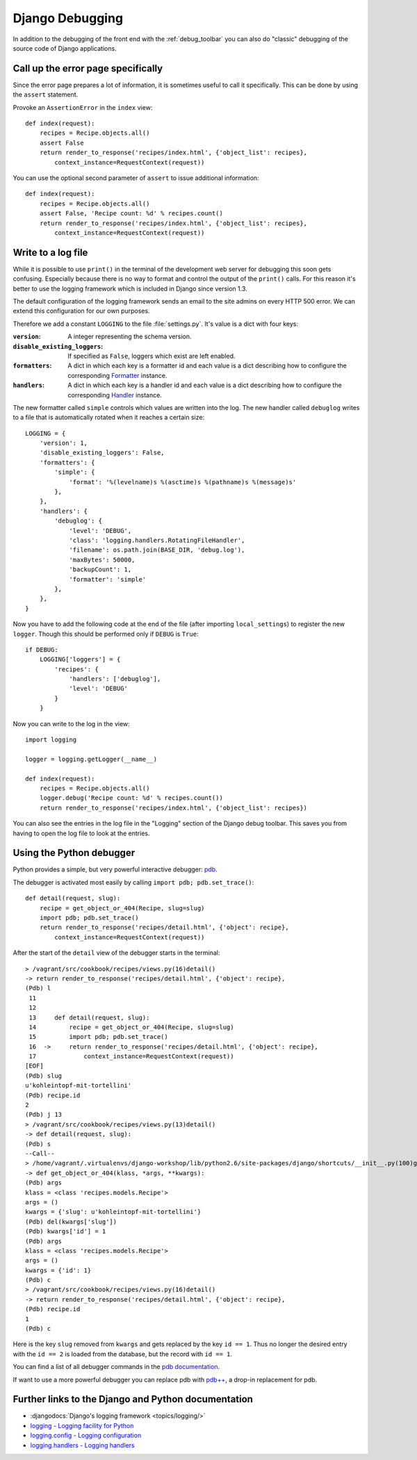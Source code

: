 ****************
Django Debugging
****************

In addition to the debugging of the front end with the :ref:`debug_toolbar` you
can also do "classic" debugging of the source code of Django applications.

Call up the error page specifically
===================================

Since the error page prepares a lot of information, it is sometimes useful to
call it specifically. This can be done by using the ``assert`` statement.

Provoke an ``AssertionError`` in the ``index`` view:

::

    def index(request):
        recipes = Recipe.objects.all()
        assert False
        return render_to_response('recipes/index.html', {'object_list': recipes},
            context_instance=RequestContext(request))

You can use the optional second parameter of ``assert`` to issue additional
information:

::

    def index(request):
        recipes = Recipe.objects.all()
        assert False, 'Recipe count: %d' % recipes.count()
        return render_to_response('recipes/index.html', {'object_list': recipes},
            context_instance=RequestContext(request))

..  _logging_framework:

Write to a log file
===================

While it is possible to use ``print()`` in the terminal of the development web
server for debugging this soon gets confusing. Especially because there is no
way to format and control the output of the ``print()`` calls. For this reason
it's better to use the logging framework which is included in Django since
version 1.3.

The default configuration of the logging framework sends an email to the site
admins on every HTTP 500 error. We can extend this configuration for our own
purposes.

Therefore we add a constant ``LOGGING`` to the file :file:`settings.py`. It's
value is a dict with four keys:

:``version``:

    A integer representing the schema version.

:``disable_existing_loggers``:

    If specified as ``False``, loggers which exist are left enabled.

:``formatters``:

    A dict in which each key is a formatter id and each value is a dict
    describing how to configure the corresponding `Formatter
    <https://docs.python.org/2/library/logging.html#logging.Formatter>`_
    instance.

:``handlers``:

    A dict in which each key is a handler id and each value is a dict
    describing how to configure the corresponding `Handler
    <https://docs.python.org/2/library/logging.html#handler-objects>`_
    instance.

The new formatter called ``simple`` controls which values are written into the
log. The new handler called ``debuglog`` writes to a file that is automatically
rotated when it reaches a certain size:

::

    LOGGING = {
        'version': 1,
        'disable_existing_loggers': False,
        'formatters': {
            'simple': {
                'format': '%(levelname)s %(asctime)s %(pathname)s %(message)s'
            },
        },
        'handlers': {
            'debuglog': {
                'level': 'DEBUG',
                'class': 'logging.handlers.RotatingFileHandler',
                'filename': os.path.join(BASE_DIR, 'debug.log'),
                'maxBytes': 50000,
                'backupCount': 1,
                'formatter': 'simple'
            },
        },
    }

Now you have to add the following code at the end of the file (after importing
``local_settings``) to register the new ``logger``. Though this should be
performed only if ``DEBUG`` is ``True``:

::

    if DEBUG:
        LOGGING['loggers'] = {
            'recipes': {
                'handlers': ['debuglog'],
                'level': 'DEBUG'
            }
        }

Now you can write to the log in the view:

::

    import logging

    logger = logging.getLogger(__name__)

    def index(request):
        recipes = Recipe.objects.all()
        logger.debug('Recipe count: %d' % recipes.count())
        return render_to_response('recipes/index.html', {'object_list': recipes})

You can also see the entries in the log file in the "Logging" section of the
Django debug toolbar. This saves you from having to open the log file to look
at the entries.

..  _python_debugger:

Using the Python debugger
=========================

Python provides a simple, but very powerful interactive debugger: `pdb
<http://docs.python.org/library/pdb.html>`_.

The debugger is activated most easily by calling ``import pdb; pdb.set_trace()``:

::

    def detail(request, slug):
        recipe = get_object_or_404(Recipe, slug=slug)
        import pdb; pdb.set_trace()
        return render_to_response('recipes/detail.html', {'object': recipe},
            context_instance=RequestContext(request))

After the start of the ``detail`` view of the debugger starts in the terminal:

::

    > /vagrant/src/cookbook/recipes/views.py(16)detail()
    -> return render_to_response('recipes/detail.html', {'object': recipe},
    (Pdb) l
     11
     12
     13     def detail(request, slug):
     14         recipe = get_object_or_404(Recipe, slug=slug)
     15         import pdb; pdb.set_trace()
     16  ->     return render_to_response('recipes/detail.html', {'object': recipe},
     17             context_instance=RequestContext(request))
    [EOF]
    (Pdb) slug
    u'kohleintopf-mit-tortellini'
    (Pdb) recipe.id
    2
    (Pdb) j 13
    > /vagrant/src/cookbook/recipes/views.py(13)detail()
    -> def detail(request, slug):
    (Pdb) s
    --Call--
    > /home/vagrant/.virtualenvs/django-workshop/lib/python2.6/site-packages/django/shortcuts/__init__.py(100)get_object_or_404()
    -> def get_object_or_404(klass, *args, **kwargs):
    (Pdb) args
    klass = <class 'recipes.models.Recipe'>
    args = ()
    kwargs = {'slug': u'kohleintopf-mit-tortellini'}
    (Pdb) del(kwargs['slug'])
    (Pdb) kwargs['id'] = 1
    (Pdb) args
    klass = <class 'recipes.models.Recipe'>
    args = ()
    kwargs = {'id': 1}
    (Pdb) c
    > /vagrant/src/cookbook/recipes/views.py(16)detail()
    -> return render_to_response('recipes/detail.html', {'object': recipe},
    (Pdb) recipe.id
    1
    (Pdb) c

Here is the key ``slug`` removed from ``kwargs`` and gets replaced by the key
``id == 1``. Thus no longer the desired entry with the ``id == 2`` is loaded
from the database, but the record with ``id == 1``.

You can find a list of all debugger commands in the `pdb documentation
<http://docs.python.org/library/pdb.html#debugger-commands>`_.

If want to use a more powerful debugger you can replace pdb with `pdb++
<https://bitbucket.org/antocuni/pdb/src>`_, a drop-in replacement for pdb.

Further links to the Django and Python documentation
====================================================

* :djangodocs:`Django's logging framework <topics/logging/>`
* `logging - Logging facility for Python <http://docs.python.org/library/logging.html>`_
* `logging.config - Logging configuration <http://docs.python.org/library/logging.config.html>`_
* `logging.handlers - Logging handlers <http://docs.python.org/library/logging.handlers.html>`_

